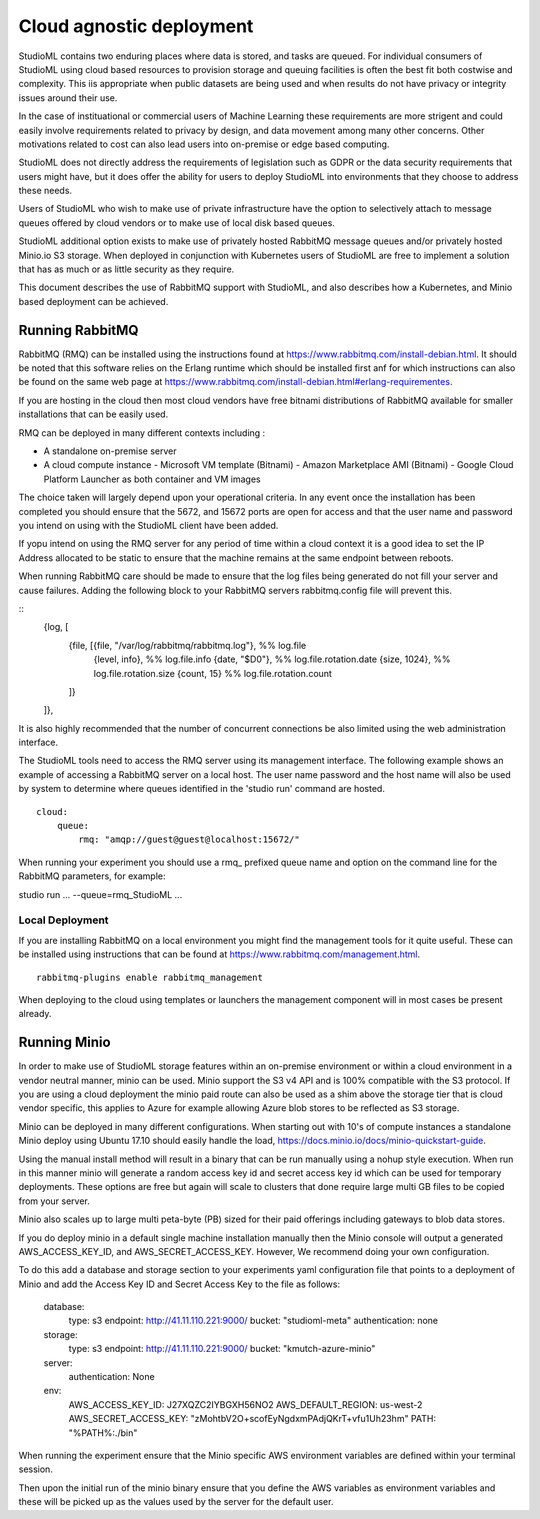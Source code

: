 Cloud agnostic deployment
=========================

StudioML contains two enduring places where data is stored, and tasks 
are queued.  For individual consumers of StudioML using cloud based 
resources to provision storage and queuing facilities is often the best
fit both costwise and complexity.  This iis appropriate when public datasets
are being used and when results do not have privacy or integrity issues
around their use.

In the case of instituational or commercial users of Machine Learning
these requirements are more strigent and could easily involve requirements
related to privacy by design, and data movement among many other concerns.
Other motivations related to cost can also lead users into on-premise 
or edge based computing.

StudioML does not directly address the requirements of legislation such
as GDPR or the data security requirements that users might have, but it
does offer the ability for users to deploy StudioML into environments 
that they choose to address these needs.

Users of StudioML who wish to make use of private infrastructure have
the option to selectively attach to message queues offered by cloud vendors
or to make use of local disk based queues.

StudioML additional option exists to make use of privately hosted 
RabbitMQ message queues and/or privately hosted Minio.io S3 storage.
When deployed in conjunction with Kubernetes users of StudioML are free to
implement a solution that has as much or as little security as they require.

This document describes the use of RabbitMQ support with StudioML, and also
describes how a Kubernetes, and Minio based deployment can be achieved.

Running RabbitMQ
----------------------------------

RabbitMQ (RMQ) can be installed using the instructions found at
https://www.rabbitmq.com/install-debian.html.  It should be noted that 
this software relies on the Erlang runtime which should be installed first
anf for which instructions can also be found on the same web page at
https://www.rabbitmq.com/install-debian.html#erlang-requirementes.

If you are hosting in the cloud then most cloud vendors have free
bitnami distributions of RabbitMQ available for smaller installations
that can be easily used.

RMQ can be deployed in many different contexts including :

* A standalone on-premise server
* A cloud compute instance
  - Microsoft VM template (Bitnami)
  - Amazon Marketplace AMI (Bitnami)
  - Google Cloud Platform Launcher as both container and VM images

The choice taken will largely depend upon your operational criteria.  In any event
once the installation has been completed you should ensure that the 5672, and 
15672 ports are open for access and that the user name and password you intend on
using with the StudioML client have been added.

If yopu intend on using the RMQ server for any period of time within a cloud
context it is a good idea to set the IP Address allocated to be static to ensure
that the machine remains at the same endpoint between reboots.

When running RabbitMQ care should be made to ensure that the log files being
generated do not fill your server and cause failures.  Adding the following
block to your RabbitMQ servers rabbitmq.config file will prevent this.

::
    {log, [
        {file, [{file, "/var/log/rabbitmq/rabbitmq.log"}, %% log.file
                {level, info},        %% log.file.info
                {date, "$D0"},           %% log.file.rotation.date
                {size, 1024},            %% log.file.rotation.size
                {count, 15}            %% log.file.rotation.count
        ]}
    ]},

It is also highly recommended that the number of concurrent connections be also limited
using the web administration interface.

The StudioML tools need to access the RMQ server using its management
interface.  The following example shows an example of accessing a RabbitMQ server
on a local host.  The user name password and the host name will also be used
by system to determine where queues identified in the 'studio run' command
are hosted.

::

    cloud:
        queue:
            rmq: "amqp://guest@guest@localhost:15672/"

When running your experiment you should use a rmq\_ prefixed queue name and option
on the command line for the RabbitMQ parameters, for example:

studio run ... --queue=rmq_StudioML ...

Local Deployment
~~~~~~~~~~~~~~~~

If you are installing RabbitMQ on a local environment you might find the 
management tools for it quite useful.  These can be installed using instructions
that can be found at https://www.rabbitmq.com/management.html.

::

    rabbitmq-plugins enable rabbitmq_management

When deploying to the cloud using templates or launchers the management component
will in most cases be present already.

Running Minio
-------------

In order to make use of StudioML storage features within an on-premise environment
or within a cloud environment in a vendor neutral manner, minio can be used.  Minio
support the S3 v4 API and is 100% compatible with the S3 protocol.  If you are
using a cloud deployment the minio paid route can also be used as a shim above 
the storage tier that is cloud vendor specific, this applies to Azure for 
example allowing Azure blob stores to be reflected as S3 storage.

Minio can be deployed in many different configurations.  When starting out with 10's of
compute instances a standalone Minio deploy using Ubuntu 17.10 should easily handle the load,
https://docs.minio.io/docs/minio-quickstart-guide.

Using the manual install method will result in a binary that can be run manually using
a nohup style execution.  When run in this manner minio will generate a random access key
id and secret access key id which can be used for temporary deployments.  These options
are free but again will scale to clusters that done require large multi GB files
to be copied from your server.

Minio also scales up to large multi peta-byte (PB) sized for their paid offerings including
gateways to blob data stores.

If you do deploy minio in a default single machine installation manually
then the Minio console will output a generated AWS_ACCESS_KEY_ID, and
AWS_SECRET_ACCESS_KEY.  However, We recommend doing your own configuration.

To do this add a database and storage section to your experiments yaml configuration file
that points to a deployment of Minio and add the Access Key ID and Secret Access Key
to the file as follows:

	database:
		type: s3
		endpoint: http://41.11.110.221:9000/
		bucket: "studioml-meta"
		authentication: none

	storage:
		type: s3
		endpoint: http://41.11.110.221:9000/
		bucket: "kmutch-azure-minio"

	server:
		authentication: None

	env:
		AWS_ACCESS_KEY_ID: J27XQZC2IYBGXH56NO2
		AWS_DEFAULT_REGION: us-west-2
		AWS_SECRET_ACCESS_KEY: "zMohtbV2O+scofEyNgdxmPAdjQKrT+vfu1Uh23hm"
		PATH: "%PATH%:./bin"

When running the experiment ensure that the Minio specific AWS environment variables
are defined within your terminal session.

Then upon the initial run of the minio binary ensure that you define the AWS variables
as environment variables and these will be picked up as the values used by the server
for the default user.

